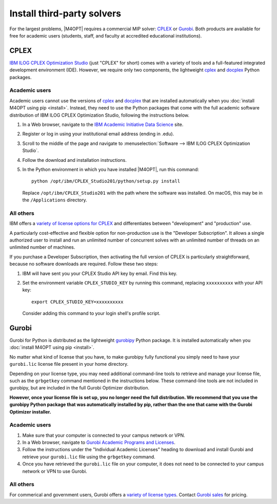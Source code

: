 Install third-party solvers
===========================

For the largest problems, |M4OPT| requires a commercial MIP solver: `CPLEX`_ or
`Gurobi`_. Both products are available for free for academic users (students,
staff, and faculty at accredited educational institutions).

CPLEX
-----

`IBM ILOG CPLEX Optimization Studio <CPLEX>`_ (just "CPLEX" for short) comes
with a variety of tools and a full-featured integrated development environment
(IDE). However, we require only two components, the lightweight `cplex
<cplex (Python package)>`_ and `docplex`_ Python packages.

.. _`cplex (Python package)`: https://pypi.org/project/cplex/
.. _`docplex`: https://pypi.org/project/docplex/

Academic users
~~~~~~~~~~~~~~

Academic users cannot use the versions of `cplex <cplex (Python package)>`_ and
`docplex`_ that are installed automatically when you :doc:`install M4OPT using
pip <install>`. Instead, they need to use the Python packages that come with
the full academic software distribution of IBM ILOG CPLEX Optimization Studio,
following the instructions below.

1. In a Web browser, navigate to the `IBM Academic Initiative Data Science`_
   site.

2. Register or log in using your institutional email address (ending in .edu).

3. Scroll to the middle of the page and navigate to
   :menuselection:`Software --> IBM ILOG CPLEX Optimization Studio`.

4. Follow the download and installation instructions.

5. In the Python environment in which you have installed |M4OPT|, run this
   command::

        python /opt/ibm/CPLEX_Studio201/python/setup.py install

   Replace ``/opt/ibm/CPLEX_Studio201`` with the path where the software was
   installed. On macOS, this may be in the ``/Applications`` directory.

.. _`IBM Academic Initiative Data Science`: https://www.ibm.com/academic

All others
~~~~~~~~~~

IBM offers a `variety of license options for CPLEX <CPLEX license types>`_ and
differentiates between "development" and "production" use.

A particularly cost-effective and flexible option for non-production use is the
"Developer Subscription". It allows a single authorized user to install and run
an unlimited number of concurrent solves with an unlimited number of threads on
an unlimited number of machines.

If you purchase a Developer Subscription, then activating the full version of
CPLEX is particularly straightforward, because no software downloads are
required. Follow these two steps:

1. IBM will have sent you your CPLEX Studio API key by email. Find this key.

2. Set the environment variable ``CPLEX_STUDIO_KEY`` by running this command,
   replacing ``xxxxxxxxxx`` with your API key::

       export CPLEX_STUDIO_KEY=xxxxxxxxxx

   Consider adding this command to your login shell's profile script.

.. _`CPLEX license types`: https://www.ibm.com/products/ilog-cplex-optimization-studio/pricing

Gurobi
------

Gurobi for Python is distributed as the lightweight `gurobipy`_ Python package.
It is installed automatically when you :doc:`install M4OPT using pip
<install>`.

No matter what kind of license that you have, to make gurobipy fully functional
you simply need to have your ``gurobi.lic`` license file present in your home
directory.

Depending on your license type, you may need additional command-line tools to
retrieve and manage your license file, such as the ``grbgetkey`` command
mentioned in the instructions below. These command-line tools are not included
in gurobipy, but are included in the full Gurobi Optimizer distribution.

**However, once your license file is set up, you no longer need the full
distribution. We recommend that you use the gurobipy Python package that was
automatically installed by pip, rather than the one that came with the Gurobi
Optimizer installer.**

.. _`gurobipy`: https://pypi.org/project/gurobipy/

Academic users
~~~~~~~~~~~~~~

1. Make sure that your computer is connected to your campus network or VPN.

2. In a Web browser, navigate to `Gurobi Academic Programs and Licenses`_.

3. Follow the instructions under the "Individual Academic Licenses" heading to
   download and install Gurobi and retrieve your ``gurobi.lic`` file using
   the ``grbgetkey`` command.

4. Once you have retrieved the ``gurobi.lic`` file on your computer, it
   does not need to be connected to your campus network or VPN to use Gurobi.

.. _`Gurobi Academic Programs and Licenses`: https://www.gurobi.com/academia/academic-program-and-licenses/

All others
~~~~~~~~~~

For commerical and government users, Gurobi offers a `variety of license types <Gurobi license types>`_. Contact `Gurobi sales`_ for pricing.

.. _`Gurobi license types`: https://www.gurobi.com/products/licensing-options/
.. _`Gurobi sales`: https://www.gurobi.com/products/purchase-gurobi/
